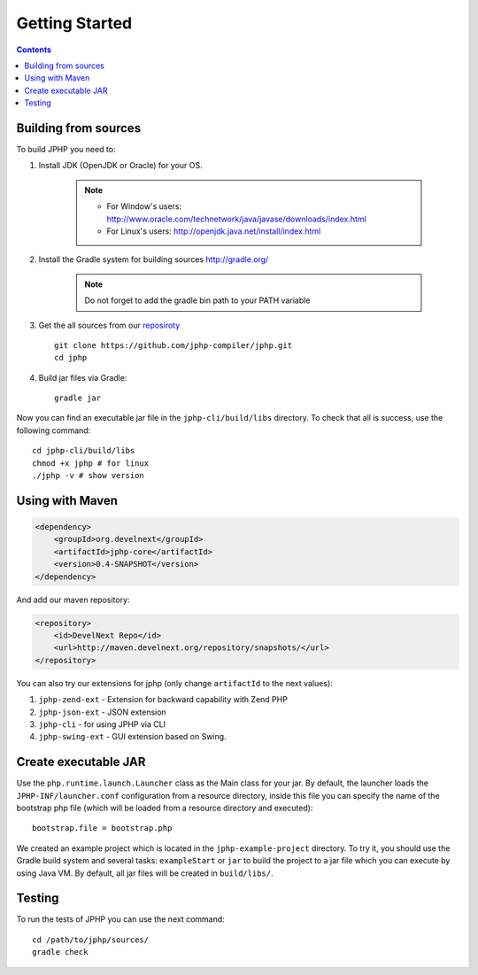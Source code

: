 Getting Started
===============

.. contents::
   :depth: 2
   :backlinks: top

Building from sources
>>>>>>>>>>>>>>>>>>>>>

To build JPHP you need to:


#. Install JDK (OpenJDK or Oracle) for your OS.
	
	.. note::
		* For Window's users: `<http://www.oracle.com/technetwork/java/javase/downloads/index.html>`_
		* For Linux's users: `<http://openjdk.java.net/install/index.html>`_
 
#. Install the Gradle system for building sources `<http://gradle.org/>`_

	.. note::
		Do not forget to add the gradle bin path to your PATH variable

#. Get the all sources from our `reposiroty <https://github.com/jphp-compiler/jphp.git>`_ ::

	git clone https://github.com/jphp-compiler/jphp.git
	cd jphp

#. Build jar files via Gradle::

	gradle jar

Now you can find an executable jar file in the ``jphp-cli/build/libs`` directory. To check that all is success, use the
following command::

	cd jphp-cli/build/libs
	chmod +x jphp # for linux
	./jphp -v # show version

Using with Maven
>>>>>>>>>>>>>>>>
.. code-block:: xml
	
	<dependency>
	    <groupId>org.develnext</groupId>
	    <artifactId>jphp-core</artifactId>
	    <version>0.4-SNAPSHOT</version>
	</dependency>

And add our maven repository:

.. code-block:: xml

	<repository>
	    <id>DevelNext Repo</id>
	    <url>http://maven.develnext.org/repository/snapshots/</url>
	</repository>

You can also try our extensions for jphp (only change ``artifactId`` to the next values): 

#. ``jphp-zend-ext`` - Extension for backward capability with Zend PHP
#. ``jphp-json-ext`` - JSON extension
#. ``jphp-cli`` - for using JPHP via CLI
#. ``jphp-swing-ext`` - GUI extension based on Swing.

Create executable JAR
>>>>>>>>>>>>>>>>>>>>>

Use the ``php.runtime.launch.Launcher`` class as the Main class for your jar. By default, the launcher loads the ``JPHP-INF/launcher.conf`` configuration from a resource directory, inside this file you can specify the name of the bootstrap php file (which will be loaded from a resource directory and executed)::

	bootstrap.file = bootstrap.php

We created an example project which is located in the ``jphp-example-project`` directory. To try it, you should use the Gradle build system and several tasks: ``exampleStart`` or ``jar`` to build the project to a jar file which you can execute by using Java VM. By default, all jar files will be created in ``build/libs/``.


Testing
>>>>>>>

To run the tests of JPHP you can use the next command::

	cd /path/to/jphp/sources/
	gradle check